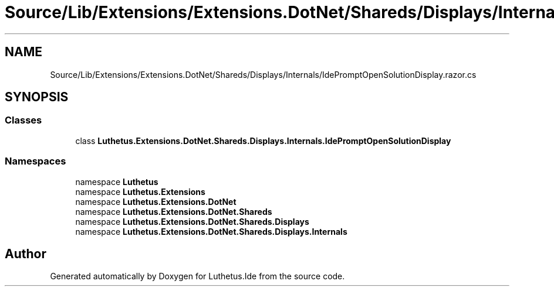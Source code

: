 .TH "Source/Lib/Extensions/Extensions.DotNet/Shareds/Displays/Internals/IdePromptOpenSolutionDisplay.razor.cs" 3 "Version 1.0.0" "Luthetus.Ide" \" -*- nroff -*-
.ad l
.nh
.SH NAME
Source/Lib/Extensions/Extensions.DotNet/Shareds/Displays/Internals/IdePromptOpenSolutionDisplay.razor.cs
.SH SYNOPSIS
.br
.PP
.SS "Classes"

.in +1c
.ti -1c
.RI "class \fBLuthetus\&.Extensions\&.DotNet\&.Shareds\&.Displays\&.Internals\&.IdePromptOpenSolutionDisplay\fP"
.br
.in -1c
.SS "Namespaces"

.in +1c
.ti -1c
.RI "namespace \fBLuthetus\fP"
.br
.ti -1c
.RI "namespace \fBLuthetus\&.Extensions\fP"
.br
.ti -1c
.RI "namespace \fBLuthetus\&.Extensions\&.DotNet\fP"
.br
.ti -1c
.RI "namespace \fBLuthetus\&.Extensions\&.DotNet\&.Shareds\fP"
.br
.ti -1c
.RI "namespace \fBLuthetus\&.Extensions\&.DotNet\&.Shareds\&.Displays\fP"
.br
.ti -1c
.RI "namespace \fBLuthetus\&.Extensions\&.DotNet\&.Shareds\&.Displays\&.Internals\fP"
.br
.in -1c
.SH "Author"
.PP 
Generated automatically by Doxygen for Luthetus\&.Ide from the source code\&.
